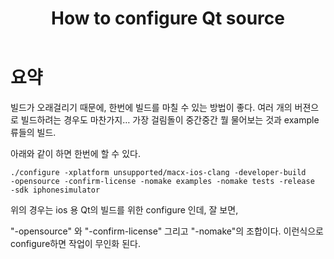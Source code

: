 #+TITLE:How to configure Qt source

* 요약

  빌드가 오래걸리기 때문에, 한번에 빌드를 마칠 수 있는 방법이 좋다.
  여러 개의 버젼으로 빌드하려는 경우도 마찬가지... 가장 걸림돌이
  중간중간 뭘 물어보는 것과 example류들의 빌드.

  아래와 같이 하면 한번에 할 수 있다.

  #+BEGIN_EXAMPLE
    ./configure -xplatform unsupported/macx-ios-clang -developer-build
    -opensource -confirm-license -nomake examples -nomake tests -release
    -sdk iphonesimulator
  #+END_EXAMPLE

  위의 경우는 ios 용 Qt의 빌드를 위한 configure 인데, 잘 보면,

  "-opensource" 와 "-confirm-license" 그리고 "-nomake"의 조합이다.
  이런식으로 configure하면 작업이 무인화 된다.
  


